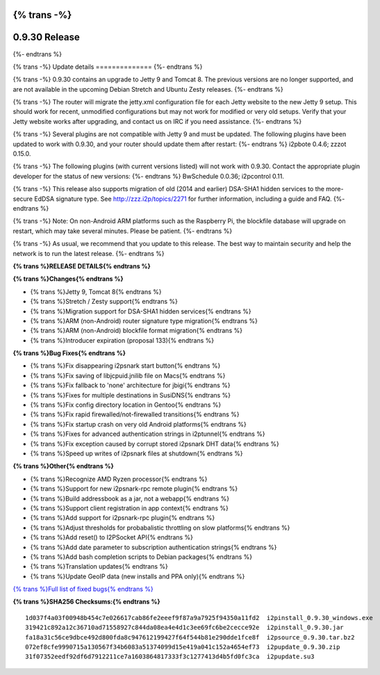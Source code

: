 {% trans -%}
==============
0.9.30 Release
==============
{%- endtrans %}

.. meta::
   :author: zzz
   :date: 2017-05-03
   :category: release
   :excerpt: {% trans %}0.9.30 with Jetty 9{% endtrans %}

{% trans -%}
Update details
==============
{%- endtrans %}

{% trans -%}
0.9.30 contains an upgrade to Jetty 9 and Tomcat 8.
The previous versions are no longer supported, and are not available in the upcoming Debian Stretch and Ubuntu Zesty releases.
{%- endtrans %}

{% trans -%}
The router will migrate the jetty.xml configuration file for each Jetty website to the new Jetty 9 setup.
This should work for recent, unmodified configurations but may not work for modified or very old setups.
Verify that your Jetty website works after upgrading, and contact us on IRC if you need assistance.
{%- endtrans %}

{% trans -%}
Several plugins are not compatible with Jetty 9 and must be updated.
The following plugins have been updated to work with 0.9.30, and your router should update them after restart:
{%- endtrans %}
i2pbote 0.4.6; zzzot 0.15.0.

{% trans -%}
The following plugins (with current versions listed) will not work with 0.9.30.
Contact the appropriate plugin developer for the status of new versions:
{%- endtrans %}
BwSchedule 0.0.36; i2pcontrol 0.11.

{% trans -%}
This release also supports migration of old (2014 and earlier) DSA-SHA1 hidden services to the more-secure EdDSA signature type.
See http://zzz.i2p/topics/2271 for further information, including a guide and FAQ.
{%- endtrans %}

{% trans -%}
Note: On non-Android ARM platforms such as the Raspberry Pi, the blockfile database will upgrade on restart, which may take several minutes.
Please be patient.
{%- endtrans %}

{% trans -%}
As usual, we recommend that you update to this release. The best way to
maintain security and help the network is to run the latest release.
{%- endtrans %}


**{% trans %}RELEASE DETAILS{% endtrans %}**

**{% trans %}Changes{% endtrans %}**

- {% trans %}Jetty 9, Tomcat 8{% endtrans %}
- {% trans %}Stretch / Zesty support{% endtrans %}
- {% trans %}Migration support for DSA-SHA1 hidden services{% endtrans %}
- {% trans %}ARM (non-Android) router signature type migration{% endtrans %}
- {% trans %}ARM (non-Android) blockfile format migration{% endtrans %}
- {% trans %}Introducer expiration (proposal 133){% endtrans %}


**{% trans %}Bug Fixes{% endtrans %}**

- {% trans %}Fix disappearing i2psnark start button{% endtrans %}
- {% trans %}Fix saving of libjcpuid.jnilib file on Macs{% endtrans %}
- {% trans %}Fix fallback to 'none' architecture for jbigi{% endtrans %}
- {% trans %}Fixes for multiple destinations in SusiDNS{% endtrans %}
- {% trans %}Fix config directory location in Gentoo{% endtrans %}
- {% trans %}Fix rapid firewalled/not-firewalled transitions{% endtrans %}
- {% trans %}Fix startup crash on very old Android platforms{% endtrans %}
- {% trans %}Fixes for advanced authentication strings in i2ptunnel{% endtrans %}
- {% trans %}Fix exception caused by corrupt stored i2psnark DHT data{% endtrans %}
- {% trans %}Speed up writes of i2psnark files at shutdown{% endtrans %}


**{% trans %}Other{% endtrans %}**

- {% trans %}Recognize AMD Ryzen processor{% endtrans %}
- {% trans %}Support for new i2psnark-rpc remote plugin{% endtrans %}
- {% trans %}Build addressbook as a jar, not a webapp{% endtrans %}
- {% trans %}Support client registration in app context{% endtrans %}
- {% trans %}Add support for i2psnark-rpc plugin{% endtrans %}
- {% trans %}Adjust thresholds for probabalistic throttling on slow platforms{% endtrans %}
- {% trans %}Add reset() to I2PSocket API{% endtrans %}
- {% trans %}Add date parameter to subscription authentication strings{% endtrans %}
- {% trans %}Add bash completion scripts to Debian packages{% endtrans %}
- {% trans %}Translation updates{% endtrans %}
- {% trans %}Update GeoIP data (new installs and PPA only){% endtrans %}


`{% trans %}Full list of fixed bugs{% endtrans %}`__

__ http://{{ i2pconv('trac.i2p2.i2p') }}/query?resolution=fixed&milestone=0.9.30


**{% trans %}SHA256 Checksums:{% endtrans %}**

::

      1d037f4a03f00948b454c7e026617cab86fe2eeef9f87a9a7925f94350a11fd2  i2pinstall_0.9.30_windows.exe
      319421c892a12c36710ad71558927c844da08ea4e4d1c3ee69fc6be2cecce92e  i2pinstall_0.9.30.jar
      fa18a31c56ce9dbce492d800fda8c947612199427f64f544b81e290dde1fce8f  i2psource_0.9.30.tar.bz2
      072ef8cfe9990715a130567f34b6083a51374099d15e419a041c152a4654ef73  i2pupdate_0.9.30.zip
      31f07352eedf92df6d7912211ce7a1603864817333f3c1277413d4b5fd0fc3ca  i2pupdate.su3
